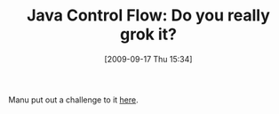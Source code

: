 #+POSTID: 3908
#+DATE: [2009-09-17 Thu 15:34]
#+OPTIONS: toc:nil num:nil todo:nil pri:nil tags:nil ^:nil TeX:nil
#+CATEGORY: Link
#+TAGS: Java, Programming Language
#+TITLE: Java Control Flow: Do you really grok it?

Manu put out a challenge to it [[http://www.eiffelroom.org/blog/manus_eiffel/and_people_are_still_using_java][here]].



